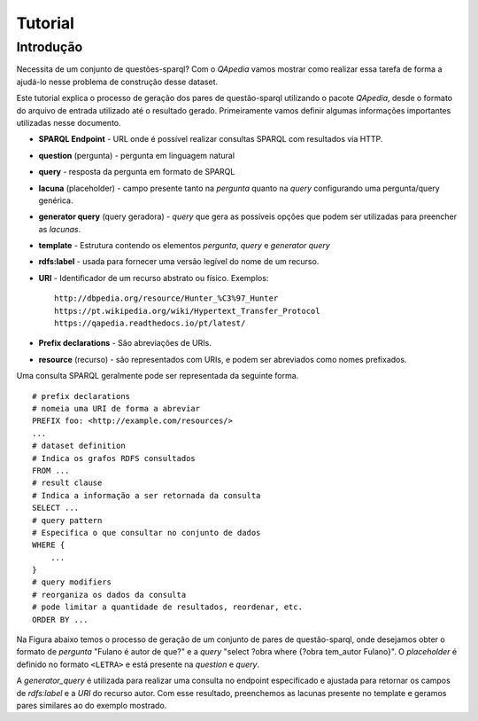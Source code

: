 ========
Tutorial
========

Introdução
----------

Necessita de um conjunto de questões-sparql? Com o *QApedia* vamos mostrar
como realizar essa tarefa de forma a ajudá-lo nesse problema de construção
desse dataset.

Este tutorial explica o processo de geração dos pares de questão-sparql
utilizando o pacote *QApedia*, desde o formato do arquivo de entrada utilizado
até o resultado gerado. Primeiramente vamos definir algumas informações
importantes utilizadas nesse documento.

* **SPARQL Endpoint** - URL onde é possível realizar consultas SPARQL com
  resultados via HTTP.
* **question** (pergunta) - pergunta em linguagem natural
* **query** - resposta da pergunta em formato de SPARQL
* **lacuna** (placeholder) - campo presente tanto na *pergunta* quanto na
  *query* configurando uma pergunta/query genérica.
* **generator query** (query geradora) - *query* que gera as possíveis opções
  que podem ser utilizadas para preencher as *lacunas*.
* **template** - Estrutura contendo os elementos *pergunta*, *query* e
  *generator query*
* **rdfs:label** - usada para fornecer uma versão legível do nome de um
  recurso.
* **URI** - Identificador de um recurso abstrato ou físico. Exemplos::

    http://dbpedia.org/resource/Hunter_%C3%97_Hunter
    https://pt.wikipedia.org/wiki/Hypertext_Transfer_Protocol
    https://qapedia.readthedocs.io/pt/latest/
* **Prefix declarations** - São abreviações de URIs.
* **resource** (recurso) - são representados com URIs, e podem ser
  abreviados como nomes prefixados.

Uma consulta SPARQL geralmente pode ser representada da seguinte forma.
::

    # prefix declarations
    # nomeia uma URI de forma a abreviar
    PREFIX foo: <http://example.com/resources/>
    ...
    # dataset definition
    # Indica os grafos RDFS consultados
    FROM ...
    # result clause
    # Indica a informação a ser retornada da consulta
    SELECT ...
    # query pattern
    # Especifica o que consultar no conjunto de dados
    WHERE {
        ...
    }
    # query modifiers
    # reorganiza os dados da consulta
    # pode limitar a quantidade de resultados, reordenar, etc.
    ORDER BY ...

Na Figura abaixo temos o processo de geração de um conjunto de pares de
questão-sparql, onde desejamos obter o formato de *pergunta* "Fulano é autor de
que?" e a *query* "select ?obra where {?obra tem_autor Fulano}". O
*placeholder* é definido no formato ``<LETRA>`` e está presente na *question*
e *query*.

.. image:: _static/generator.png


A *generator_query* é utilizada para realizar uma consulta no endpoint
especificado e ajustada para retornar os campos de *rdfs:label* e a *URI* do
recurso autor. Com esse resultado, preenchemos as lacunas presente no template
e geramos pares similares ao do exemplo mostrado.
